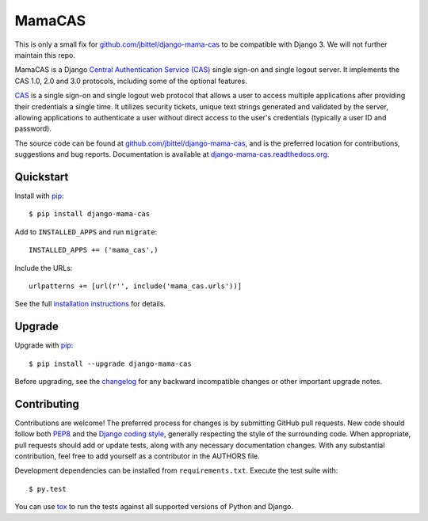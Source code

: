 MamaCAS
=======

This is only a small fix for `github.com/jbittel/django-mama-cas`_ to be
compatible with Django 3.
We will not further maintain this repo.

MamaCAS is a Django `Central Authentication Service (CAS)`_ single sign-on
and single logout server. It implements the CAS 1.0, 2.0 and 3.0 protocols,
including some of the optional features.

CAS_ is a single sign-on and single logout web protocol that allows a user
to access multiple applications after providing their credentials a single
time. It utilizes security tickets, unique text strings generated and
validated by the server, allowing applications to authenticate a user without
direct access to the user's credentials (typically a user ID and password).

The source code can be found at `github.com/jbittel/django-mama-cas`_, and is
the preferred location for contributions, suggestions and bug reports.
Documentation is available at `django-mama-cas.readthedocs.org`_.

Quickstart
----------

Install with `pip`_::

   $ pip install django-mama-cas

Add to ``INSTALLED_APPS`` and run ``migrate``::

   INSTALLED_APPS += ('mama_cas',)

Include the URLs::

   urlpatterns += [url(r'', include('mama_cas.urls'))]

See the full `installation instructions`_ for details.

Upgrade
-------

Upgrade with `pip`_::

   $ pip install --upgrade django-mama-cas

Before upgrading, see the `changelog`_ for any backward incompatible
changes or other important upgrade notes.

Contributing
------------

Contributions are welcome! The preferred process for changes is by submitting
GitHub pull requests. New code should follow both `PEP8`_ and the `Django
coding style`_, generally respecting the style of the surrounding code. When
appropriate, pull requests should add or update tests, along with any
necessary documentation changes. With any substantial contribution, feel
free to add yourself as a contributor in the AUTHORS file.

Development dependencies can be installed from ``requirements.txt``.
Execute the test suite with::

   $ py.test

You can use `tox`_ to run the tests against all supported versions of
Python and Django.

.. _Central Authentication Service (CAS):
.. _CAS: https://wiki.jasig.org/display/CAS/Home
.. _github.com/jbittel/django-mama-cas: https://github.com/jbittel/django-mama-cas
.. _django-mama-cas.readthedocs.org: http://django-mama-cas.readthedocs.org/
.. _pip: https://pip.pypa.io/
.. _installation instructions: http://django-mama-cas.readthedocs.org/en/latest/installation.html
.. _changelog: http://django-mama-cas.readthedocs.org/en/latest/changelog.html
.. _PEP8: http://www.python.org/dev/peps/pep-0008
.. _Django coding style: https://docs.djangoproject.com/en/dev/internals/contributing/writing-code/coding-style
.. _tox: http://tox.testrun.org/

